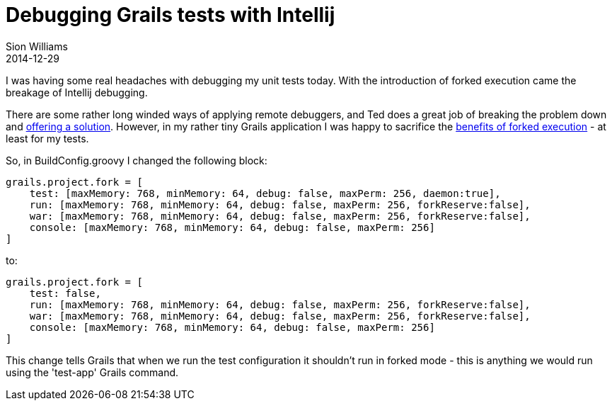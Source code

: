 = Debugging Grails tests with Intellij
Sion Williams
2014-12-29
:jbake-type: post
:jbake-status: published
:jbake-tags: blog, intellij, grails, debugging
:idprefix:

I was having some real headaches with debugging my unit tests today. With the introduction of forked execution came the breakage of Intellij debugging.

There are some rather long winded ways of applying remote debuggers, and Ted does a great job of breaking the problem
down and http://naleid.com/blog/2014/11/10/debugging-grails-forked-mode[offering a solution]. However, in my rather tiny
Grails application I was happy to sacrifice the http://grails.io/post/43484836985/road-to-grails-2-3-forked-execution[benefits of forked execution] - at least for my tests.

So, in BuildConfig.groovy I changed the following block:

[source,groovy,numbered]
grails.project.fork = [
    test: [maxMemory: 768, minMemory: 64, debug: false, maxPerm: 256, daemon:true],
    run: [maxMemory: 768, minMemory: 64, debug: false, maxPerm: 256, forkReserve:false],
    war: [maxMemory: 768, minMemory: 64, debug: false, maxPerm: 256, forkReserve:false],
    console: [maxMemory: 768, minMemory: 64, debug: false, maxPerm: 256]
]

to:
[source,groovy,numbered]
grails.project.fork = [
    test: false,
    run: [maxMemory: 768, minMemory: 64, debug: false, maxPerm: 256, forkReserve:false],
    war: [maxMemory: 768, minMemory: 64, debug: false, maxPerm: 256, forkReserve:false],
    console: [maxMemory: 768, minMemory: 64, debug: false, maxPerm: 256]
]


This change tells Grails that when we run the test configuration it shouldn't run in forked mode - this is anything we would run using the 'test-app' Grails command.